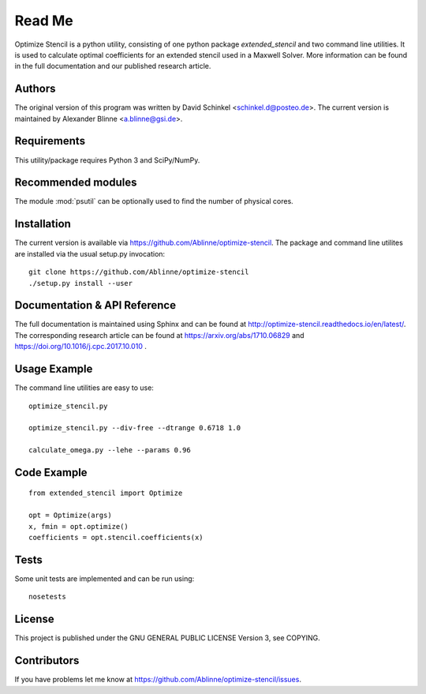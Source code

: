 
..  This is part of the Optimize Stencil Reference Manual.
    Copyright (c) 2017 Alexander Blinne, David Schinkel

Read Me
=======

Optimize Stencil is a python utility, consisting of one python package `extended_stencil` and two command line utilities.
It is used to calculate optimal coefficients for an extended stencil used in a Maxwell Solver.
More information can be found in the full documentation and our published research article.


Authors
-------

The original version of this program was written by David Schinkel <schinkel.d@posteo.de>.
The current version is maintained by Alexander Blinne <a.blinne@gsi.de>.


Requirements
------------

This utility/package requires Python 3 and SciPy/NumPy.


Recommended modules
-------------------

The module :mod:`psutil` can be optionally used to find the number of physical cores.


Installation
------------

The current version is available via https://github.com/Ablinne/optimize-stencil.
The package and command line utilites are installed via the usual setup.py invocation::

    git clone https://github.com/Ablinne/optimize-stencil
    ./setup.py install --user


Documentation & API Reference
-----------------------------

The full documentation is maintained using Sphinx and can be found at http://optimize-stencil.readthedocs.io/en/latest/. The corresponding research article can be found at https://arxiv.org/abs/1710.06829 and https://doi.org/10.1016/j.cpc.2017.10.010 .


Usage Example
-------------

The command line utilities are easy to use::

    optimize_stencil.py

    optimize_stencil.py --div-free --dtrange 0.6718 1.0

    calculate_omega.py --lehe --params 0.96


Code Example
------------

::

    from extended_stencil import Optimize

    opt = Optimize(args)
    x, fmin = opt.optimize()
    coefficients = opt.stencil.coefficients(x)


Tests
-----

Some unit tests are implemented and can be run using::

    nosetests


License
-------

This project is published under the GNU GENERAL PUBLIC LICENSE Version 3, see COPYING.



Contributors
------------

If you have problems let me know at https://github.com/Ablinne/optimize-stencil/issues.
